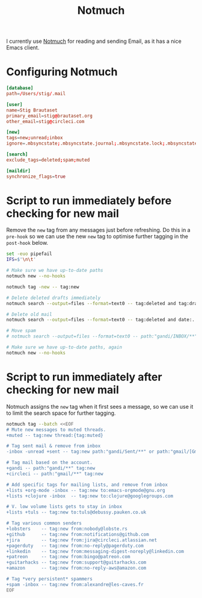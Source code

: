 #+title: Notmuch

I currently use [[https://notmuchmail.org][Notmuch]] for reading and sending Email, as it has a
nice Emacs client.

* Configuring Notmuch

#+begin_src conf :tangle ~/.notmuch-config
[database]
path=/Users/stig/.mail

[user]
name=Stig Brautaset
primary_email=stig@brautaset.org
other_email=stig@circleci.com

[new]
tags=new;unread;inbox
ignore=.mbsyncstate;.mbsyncstate.journal;.mbsyncstate.lock;.mbsyncstate.new;.uidvalidity;.isyncuidmap.db;.DS_Store

[search]
exclude_tags=deleted;spam;muted

[maildir]
synchronize_flags=true
#+end_src

* Script to run immediately before checking for new mail

Remove the =new= tag from any messages just before refreshing. Do this
in a =pre-hook= so we can use the new =new= tag to optimise further
tagging in the =post-hook= below.

#+BEGIN_SRC sh :tangle "~/.mail/.notmuch/hooks/pre-new" :shebang #!/bin/zsh :tangle-mode (identity #o755) :mkdirp t
set -euo pipefail
IFS=$'\n\t'

# Make sure we have up-to-date paths
notmuch new --no-hooks

notmuch tag -new -- tag:new

# Delete deleted drafts immediately
notmuch search --output=files --format=text0 -- tag:deleted and tag:draft | xargs -0 rm || true

# Delete old mail
notmuch search --output=files --format=text0 -- tag:deleted and date:..4w | xargs -0 rm || true

# Move spam
# notmuch search --output=files --format=text0 -- path:"gandi/INBOX/**" and tag:spam | xargs -0tI {} mv -n {} ~/.mail/gandi/spam/new/

# Make sure we have up-to-date paths, again
notmuch new --no-hooks
#+END_SRC

* Script to run immediately after checking for new mail

Notmuch assigns the =new= tag when it first sees a message, so we
can use it to limit the search space for further tagging.

#+BEGIN_SRC sh :tangle "~/.mail/.notmuch/hooks/post-new" :shebang #!/bin/zsh :tangle-mode (identity #o755) :mkdirp t
notmuch tag --batch <<EOF
# Mute new messages to muted threads.
+muted -- tag:new thread:{tag:muted}

# Tag sent mail & remove from inbox
-inbox -unread +sent -- tag:new path:"gandi/Sent/**" or path:"gmail/[Gmail]/Sent Mail/**"

# Tag mail based on the account.
+gandi -- path:"gandi/**" tag:new
+circleci -- path:"gmail/**" tag:new

# Add specific tags for mailing lists, and remove from inbox
+lists +org-mode -inbox -- tag:new to:emacs-orgmode@gnu.org
+lists +clojure -inbox  -- tag:new to:clojure@googlegroups.com

# V. low volume lists gets to stay in inbox
+lists +tuls -- tag:new to:tuls@debussy.pauken.co.uk

# Tag various common senders
+lobsters    -- tag:new from:nobody@lobste.rs
+github      -- tag:new from:notifications@github.com
+jira 	     -- tag:new from:jira@circleci.atlassian.net
+pagerduty   -- tag:new from:no-reply@pagerduty.com
+linkedin    -- tag:new from:messaging-digest-noreply@linkedin.com
+patreon     -- tag:new from:bingo@patreon.com
+guitarhacks -- tag:new from:support@guitarhacks.com
+amazon      -- tag:new from:no-reply-aws@amazon.com

# Tag *very persistent* spammers
+spam -inbox -- tag:new from:alexandre@les-caves.fr
EOF
#+END_SRC
